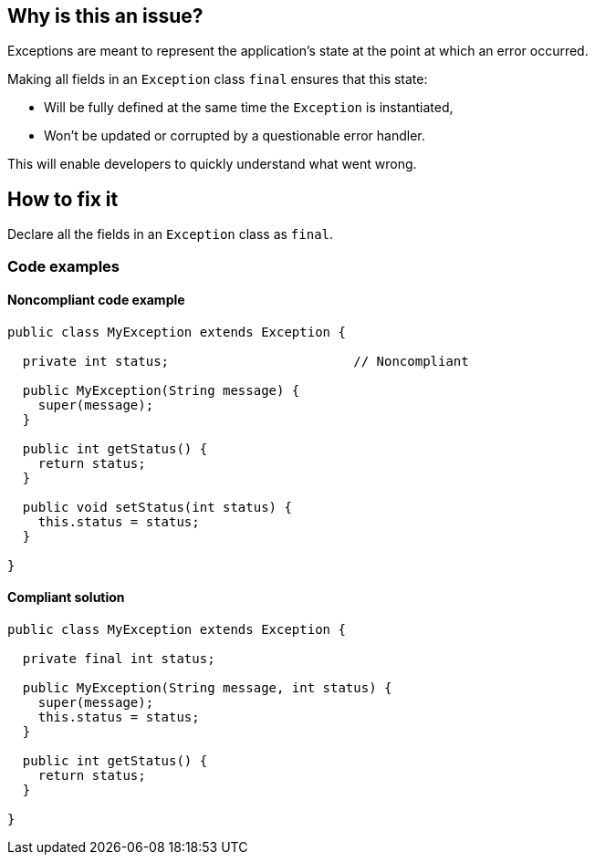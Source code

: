 == Why is this an issue?

Exceptions are meant to represent the application's state at the point at which an error occurred.


Making all fields in an ``++Exception++`` class ``++final++`` ensures that this state:

* Will be fully defined at the same time the ``++Exception++`` is instantiated,
* Won't be updated or corrupted by a questionable error handler.

This will enable developers to quickly understand what went wrong.

== How to fix it

Declare all the fields in an ``++Exception++`` class as ``++final++``.

=== Code examples

==== Noncompliant code example

[source,java,diff-id=1,diff-type=noncompliant]
----
public class MyException extends Exception {

  private int status;                        // Noncompliant

  public MyException(String message) {
    super(message);
  }

  public int getStatus() {
    return status;
  }

  public void setStatus(int status) {
    this.status = status;
  }

}
----


==== Compliant solution

[source,java,diff-id=1,diff-type=compliant]
----
public class MyException extends Exception {

  private final int status;

  public MyException(String message, int status) {
    super(message);
    this.status = status;
  }

  public int getStatus() {
    return status;
  }

}
----


ifdef::env-github,rspecator-view[]

'''
== Implementation Specification
(visible only on this page)

=== Message

Make this field "xxxx" final.


'''
== Comments And Links
(visible only on this page)

=== on 30 Jul 2013, 16:55:45 Freddy Mallet wrote:
Is implemented by \http://jira.codehaus.org/browse/SONARJAVA-254

=== on 14 Mar 2017, 11:40:35 Amaury Levé wrote:
\[~valeri.hristov] This seems to be a nice rule to implement for C#. WDYT?

endif::env-github,rspecator-view[]
